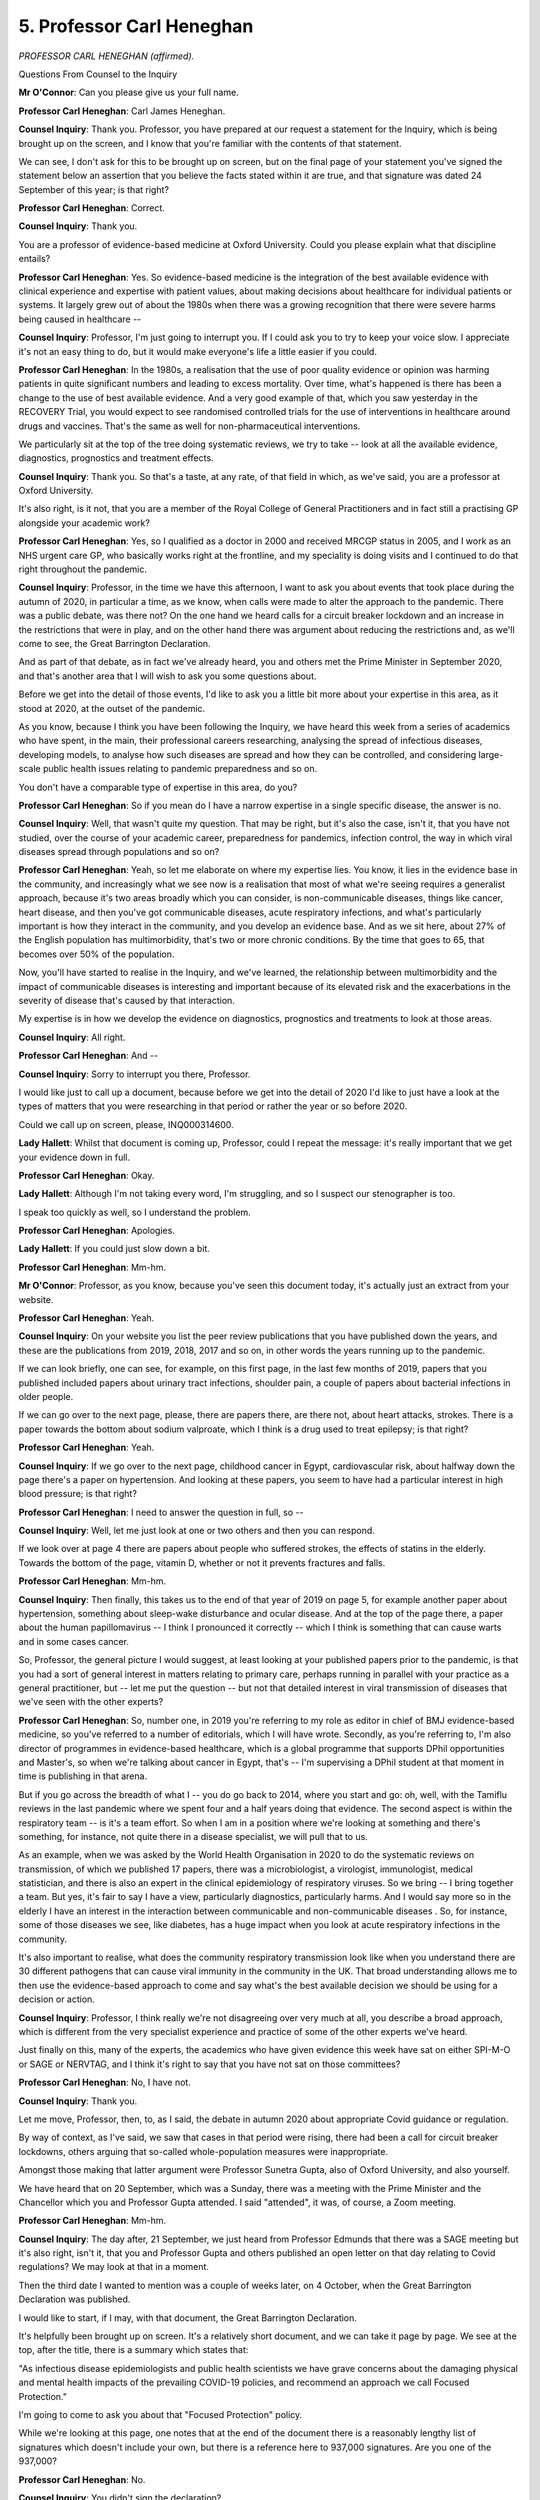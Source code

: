 5. Professor Carl Heneghan
==========================

*PROFESSOR CARL HENEGHAN (affirmed).*

Questions From Counsel to the Inquiry

**Mr O'Connor**: Can you please give us your full name.

**Professor Carl Heneghan**: Carl James Heneghan.

**Counsel Inquiry**: Thank you. Professor, you have prepared at our request a statement for the Inquiry, which is being brought up on the screen, and I know that you're familiar with the contents of that statement.

We can see, I don't ask for this to be brought up on screen, but on the final page of your statement you've signed the statement below an assertion that you believe the facts stated within it are true, and that signature was dated 24 September of this year; is that right?

**Professor Carl Heneghan**: Correct.

**Counsel Inquiry**: Thank you.

You are a professor of evidence-based medicine at Oxford University. Could you please explain what that discipline entails?

**Professor Carl Heneghan**: Yes. So evidence-based medicine is the integration of the best available evidence with clinical experience and expertise with patient values, about making decisions about healthcare for individual patients or systems. It largely grew out of about the 1980s when there was a growing recognition that there were severe harms being caused in healthcare --

**Counsel Inquiry**: Professor, I'm just going to interrupt you. If I could ask you to try to keep your voice slow. I appreciate it's not an easy thing to do, but it would make everyone's life a little easier if you could.

**Professor Carl Heneghan**: In the 1980s, a realisation that the use of poor quality evidence or opinion was harming patients in quite significant numbers and leading to excess mortality. Over time, what's happened is there has been a change to the use of best available evidence. And a very good example of that, which you saw yesterday in the RECOVERY Trial, you would expect to see randomised controlled trials for the use of interventions in healthcare around drugs and vaccines. That's the same as well for non-pharmaceutical interventions.

We particularly sit at the top of the tree doing systematic reviews, we try to take -- look at all the available evidence, diagnostics, prognostics and treatment effects.

**Counsel Inquiry**: Thank you. So that's a taste, at any rate, of that field in which, as we've said, you are a professor at Oxford University.

It's also right, is it not, that you are a member of the Royal College of General Practitioners and in fact still a practising GP alongside your academic work?

**Professor Carl Heneghan**: Yes, so I qualified as a doctor in 2000 and received MRCGP status in 2005, and I work as an NHS urgent care GP, who basically works right at the frontline, and my speciality is doing visits and I continued to do that right throughout the pandemic.

**Counsel Inquiry**: Professor, in the time we have this afternoon, I want to ask you about events that took place during the autumn of 2020, in particular a time, as we know, when calls were made to alter the approach to the pandemic. There was a public debate, was there not? On the one hand we heard calls for a circuit breaker lockdown and an increase in the restrictions that were in play, and on the other hand there was argument about reducing the restrictions and, as we'll come to see, the Great Barrington Declaration.

And as part of that debate, as in fact we've already heard, you and others met the Prime Minister in September 2020, and that's another area that I will wish to ask you some questions about.

Before we get into the detail of those events, I'd like to ask you a little bit more about your expertise in this area, as it stood at 2020, at the outset of the pandemic.

As you know, because I think you have been following the Inquiry, we have heard this week from a series of academics who have spent, in the main, their professional careers researching, analysing the spread of infectious diseases, developing models, to analyse how such diseases are spread and how they can be controlled, and considering large-scale public health issues relating to pandemic preparedness and so on.

You don't have a comparable type of expertise in this area, do you?

**Professor Carl Heneghan**: So if you mean do I have a narrow expertise in a single specific disease, the answer is no.

**Counsel Inquiry**: Well, that wasn't quite my question. That may be right, but it's also the case, isn't it, that you have not studied, over the course of your academic career, preparedness for pandemics, infection control, the way in which viral diseases spread through populations and so on?

**Professor Carl Heneghan**: Yeah, so let me elaborate on where my expertise lies. You know, it lies in the evidence base in the community, and increasingly what we see now is a realisation that most of what we're seeing requires a generalist approach, because it's two areas broadly which you can consider, is non-communicable diseases, things like cancer, heart disease, and then you've got communicable diseases, acute respiratory infections, and what's particularly important is how they interact in the community, and you develop an evidence base. And as we sit here, about 27% of the English population has multimorbidity, that's two or more chronic conditions. By the time that goes to 65, that becomes over 50% of the population.

Now, you'll have started to realise in the Inquiry, and we've learned, the relationship between multimorbidity and the impact of communicable diseases is interesting and important because of its elevated risk and the exacerbations in the severity of disease that's caused by that interaction.

My expertise is in how we develop the evidence on diagnostics, prognostics and treatments to look at those areas.

**Counsel Inquiry**: All right.

**Professor Carl Heneghan**: And --

**Counsel Inquiry**: Sorry to interrupt you there, Professor.

I would like just to call up a document, because before we get into the detail of 2020 I'd like to just have a look at the types of matters that you were researching in that period or rather the year or so before 2020.

Could we call up on screen, please, INQ000314600.

**Lady Hallett**: Whilst that document is coming up, Professor, could I repeat the message: it's really important that we get your evidence down in full.

**Professor Carl Heneghan**: Okay.

**Lady Hallett**: Although I'm not taking every word, I'm struggling, and so I suspect our stenographer is too.

I speak too quickly as well, so I understand the problem.

**Professor Carl Heneghan**: Apologies.

**Lady Hallett**: If you could just slow down a bit.

**Professor Carl Heneghan**: Mm-hm.

**Mr O'Connor**: Professor, as you know, because you've seen this document today, it's actually just an extract from your website.

**Professor Carl Heneghan**: Yeah.

**Counsel Inquiry**: On your website you list the peer review publications that you have published down the years, and these are the publications from 2019, 2018, 2017 and so on, in other words the years running up to the pandemic.

If we can look briefly, one can see, for example, on this first page, in the last few months of 2019, papers that you published included papers about urinary tract infections, shoulder pain, a couple of papers about bacterial infections in older people.

If we can go over to the next page, please, there are papers there, are there not, about heart attacks, strokes. There is a paper towards the bottom about sodium valproate, which I think is a drug used to treat epilepsy; is that right?

**Professor Carl Heneghan**: Yeah.

**Counsel Inquiry**: If we go over to the next page, childhood cancer in Egypt, cardiovascular risk, about halfway down the page there's a paper on hypertension. And looking at these papers, you seem to have had a particular interest in high blood pressure; is that right?

**Professor Carl Heneghan**: I need to answer the question in full, so --

**Counsel Inquiry**: Well, let me just look at one or two others and then you can respond.

If we look over at page 4 there are papers about people who suffered strokes, the effects of statins in the elderly. Towards the bottom of the page, vitamin D, whether or not it prevents fractures and falls.

**Professor Carl Heneghan**: Mm-hm.

**Counsel Inquiry**: Then finally, this takes us to the end of that year of 2019 on page 5, for example another paper about hypertension, something about sleep-wake disturbance and ocular disease. And at the top of the page there, a paper about the human papillomavirus -- I think I pronounced it correctly -- which I think is something that can cause warts and in some cases cancer.

So, Professor, the general picture I would suggest, at least looking at your published papers prior to the pandemic, is that you had a sort of general interest in matters relating to primary care, perhaps running in parallel with your practice as a general practitioner, but -- let me put the question -- but not that detailed interest in viral transmission of diseases that we've seen with the other experts?

**Professor Carl Heneghan**: So, number one, in 2019 you're referring to my role as editor in chief of BMJ evidence-based medicine, so you've referred to a number of editorials, which I will have wrote. Secondly, as you're referring to, I'm also director of programmes in evidence-based healthcare, which is a global programme that supports DPhil opportunities and Master's, so when we're talking about cancer in Egypt, that's -- I'm supervising a DPhil student at that moment in time is publishing in that arena.

But if you go across the breadth of what I -- you do go back to 2014, where you start and go: oh, well, with the Tamiflu reviews in the last pandemic where we spent four and a half years doing that evidence. The second aspect is within the respiratory team -- is it's a team effort. So when I am in a position where we're looking at something and there's something, for instance, not quite there in a disease specialist, we will pull that to us.

As an example, when we was asked by the World Health Organisation in 2020 to do the systematic reviews on transmission, of which we published 17 papers, there was a microbiologist, a virologist, immunologist, medical statistician, and there is also an expert in the clinical epidemiology of respiratory viruses. So we bring -- I bring together a team. But yes, it's fair to say I have a view, particularly diagnostics, particularly harms. And I would say more so in the elderly I have an interest in the interaction between communicable and non-communicable diseases . So, for instance, some of those diseases we see, like diabetes, has a huge impact when you look at acute respiratory infections in the community.

It's also important to realise, what does the community respiratory transmission look like when you understand there are 30 different pathogens that can cause viral immunity in the community in the UK. That broad understanding allows me to then use the evidence-based approach to come and say what's the best available decision we should be using for a decision or action.

**Counsel Inquiry**: Professor, I think really we're not disagreeing over very much at all, you describe a broad approach, which is different from the very specialist experience and practice of some of the other experts we've heard.

Just finally on this, many of the experts, the academics who have given evidence this week have sat on either SPI-M-O or SAGE or NERVTAG, and I think it's right to say that you have not sat on those committees?

**Professor Carl Heneghan**: No, I have not.

**Counsel Inquiry**: Thank you.

Let me move, Professor, then, to, as I said, the debate in autumn 2020 about appropriate Covid guidance or regulation.

By way of context, as I've said, we saw that cases in that period were rising, there had been a call for circuit breaker lockdowns, others arguing that so-called whole-population measures were inappropriate.

Amongst those making that latter argument were Professor Sunetra Gupta, also of Oxford University, and also yourself.

We have heard that on 20 September, which was a Sunday, there was a meeting with the Prime Minister and the Chancellor which you and Professor Gupta attended. I said "attended", it was, of course, a Zoom meeting.

**Professor Carl Heneghan**: Mm-hm.

**Counsel Inquiry**: The day after, 21 September, we just heard from Professor Edmunds that there was a SAGE meeting but it's also right, isn't it, that you and Professor Gupta and others published an open letter on that day relating to Covid regulations? We may look at that in a moment.

Then the third date I wanted to mention was a couple of weeks later, on 4 October, when the Great Barrington Declaration was published.

I would like to start, if I may, with that document, the Great Barrington Declaration.

It's helpfully been brought up on screen. It's a relatively short document, and we can take it page by page. We see at the top, after the title, there is a summary which states that:

"As infectious disease epidemiologists and public health scientists we have grave concerns about the damaging physical and mental health impacts of the prevailing COVID-19 policies, and recommend an approach we call Focused Protection."

I'm going to come to ask you about that "Focused Protection" policy.

While we're looking at this page, one notes that at the end of the document there is a reasonably lengthy list of signatures which doesn't include your own, but there is a reference here to 937,000 signatures. Are you one of the 937,000?

**Professor Carl Heneghan**: No.

**Counsel Inquiry**: You didn't sign the declaration?

**Professor Carl Heneghan**: No.

**Counsel Inquiry**: Well, if we may, we will simply note the contents of the declaration. I'll come and ask you why you didn't sign it.

So if we can go over the page, the first substantive paragraph really just repeats the summary we've already noted. There is then a paragraph which refers to the, as it's said, devastating effects on short and long-term public health of current lockdown policies. Examples are given: lower childhood vaccination rates, fewer cancer screenings, and so on.

Over the page, please, there is a reference to the fact that the understanding of the virus is growing, and in particular it is said that:

"We know that vulnerability to death ... is more than a thousand-fold higher in the old and infirm than the young. Indeed, for children, COVID-19 is less dangerous than many other harms, including influenza."

Then perhaps really the core of the declaration, it's asserted that:

"As immunity builds in the population, the risk of infection to all -- including the vulnerable -- falls. We know that all populations will eventually reach herd immunity -- ie the point at which the rate of new infections is stable -- and that this can be assisted by (but is not dependent upon) a vaccine. Our goal should therefore be to minimize mortality and social harm until we reach herd immunity."

Reading on, it's said:

"The most compassionate approach that balances the risks and benefits of reaching herd immunity, is to allow those who are at minimal risk of death [by inference the young who have been referred to] to live their lives normally to build up immunity to the virus through natural infection, while better protecting those who are at highest risk."

That paragraph is a description of, it is said, this policy of "Focused Protection".

Then next paragraph emphasises the need to adopt measures to protect the vulnerable, that's one half of the equation, and the paragraph afterwards stresses the other half of the equation, which is:

"Those who are not vulnerable should immediately be allowed to resume life as normal."

Simple hygiene measures are referred to, but then the theme is schools and universities should be open, restaurants and other businesses should open, arts, music, sport and so on should resume. And finally, people who are at more risk may participate if they wish while society as a whole enjoys the protection conferred upon the vulnerable by those who have built up herd immunity.

So that's the declaration.

Why was it, as you've told us, Professor, that you did not sign this declaration?

**Professor Carl Heneghan**: So you referred to the meeting of 20 September.

**Counsel Inquiry**: Yes.

**Professor Carl Heneghan**: Can I elaborate on that meeting, or are you going to come back to that?

**Counsel Inquiry**: I'm certainly coming back to it, Professor.

**Professor Carl Heneghan**: Okay.

**Counsel Inquiry**: I wanted to just use this declaration, this document, as a way of identifying what that policy was before we go back to the meeting.

**Professor Carl Heneghan**: That meeting, when I -- it was announced, was the first time I met Professor Sunetra Gupta, who is a theoretical epidemiologist. Subsequent to that, as you talked about, disease expert, she's a disease expert in the area of interest, and I spoke to her weekly.

We are broadly in agreement about many areas, but one of the issues that happened after that meeting was it was subsequently leaked to the press, and then I was under pressure from articles calling me an agent of disinformation, abuse on social media, and felt under pressure. I communicated with Professor Kulldorff and -- Martin Kulldorff and Jay Bhattacharya and Sunetra Gupta, was asked to sign it, and at the time I was -- we was also working on a series of systematic reviews that we felt we were trying to interpret and understand.

I agree with the broad aims of the Barrington Declaration, but I would not let my emotions and opinions run into something when I didn't have time -- because there are one or two areas where you might look at it and go, "I think actually it needs more detail", and -- you know, particularly if you said everybody should return to work as normal. You know, that's the sort of thing where, given the gravity of what was happening, from an evidence-based perspective I would have derailed it and said, "We need to step back and really consider that issue". It would've took me quite a few weeks with my team to get to an opinion on that.

In doing so, like I said, I agree with the broad themes but by the time it had been published and was out there I think the position was clear and there was no weight to be added by me signing it, and, as I said, I was under considerable pressure in all sorts of different ways, and still trying to inform the debate in the background, as you will see later, with an evidence-based approach.

**Counsel Inquiry**: All right.

So I think you've made the position very clear, Professor, which is that you did agree with the broad terms of the declaration, and you've explained the sort of pragmatic reasons why you didn't sign it.

The evidence that the Inquiry has received is that there are at least three quite sort of high level principled objections to the Focused Protection policy, and what I want to do is go through them with you one by one. And of course if they sort of overlap with any of your concerns about the policy, you will be able to say so.

Just to be clear, once we've done that, we'll go back and talk about --

**Professor Carl Heneghan**: Okay.

**Counsel Inquiry**: -- the meeting in Downing Street.

What I'm going to do for these purposes is really look at Professor Woolhouse's statement, because he identified what he regarded as the real problems with the focused protection approach, but I will also take you to Chris Whitty's statement, because he has said some similar things.

So if we can go to paragraph 175 of Professor Woolhouse's statement, he says:

"As I understand it, the Great Barrington Declaration ... advocated an approach where vulnerable individuals are protected but the virus is left to circulate until enough people have been infected to reach the herd immunity threshold. I had three concerns about that approach at the time, and declined to sign the declaration when invited to do so."

Then we can see at paragraph 176 he identifies the first of those difficulties or objections, which is that:

"... the size of the resulting epidemic would be so large that the public health burden just in the low risk segment [by that he means the young people] of the population would be enough to overwhelm the NHS, noting that low risk is not zero risk and some of these individuals would develop severe disease."

What do you say to that?

**Professor Carl Heneghan**: Which one, the first or both? Sorry.

**Counsel Inquiry**: Well, I think he is making a single point.

**Professor Carl Heneghan**: Oh, so what he's basically coming at is the aspect that what we've got to understand from respiratory infections is -- the first thing is to say between summer and winter there is a large increase in unplanned respiratory admissions. We go from about 15,000 to about 30,000 every year. The vast majority of the deaths in respiratory infections occur in that winter phase.

There is an element that you cannot reduce the risk to zero for anybody. Some of the respiratory pathogens will affect younger people much more so: influenza, RSV. The coronavirus was very much to the elderly population.

I think the problem is if you say we're going to have no approach whatsoever, that was not the approach that was being undertaken by Sweden. That actually there were subtle reductions in mobility in the population. So, for instance, they didn't have mass gatherings, they didn't -- they had reductions in people attending restaurants and public houses. You couldn't stand at a bar, for instance. So they didn't have no effect.

**Counsel Inquiry**: Can I just interrupt you there? Is this one of these areas where you didn't agree with the Great Barrington Declaration? We've looked at it.

**Professor Carl Heneghan**: Yeah.

**Counsel Inquiry**: It's very clear that really, beyond hand washing, for that younger segment of the population they would live their lives as normal. Are you saying that you didn't agree with that?

**Professor Carl Heneghan**: Well, I think that the idea of live life as normal in the face of an emerging risk is not possible, because everybody will attenuate their risk in some way.

So, for instance, if you are a young person and you have a grandma who's 85, 90, you have to attenuate your behaviour, because if you're going to take your illness, irrespective of whether it's coronavirus, it could be a common cold, it could be highly harmful for that elderly person. So I would expect younger people to change their behaviours in some ways to match the risk that is presented.

**Counsel Inquiry**: Thank you.

So are you agreeing with me that you do not agree with the broad proposal in the Great Barrington Declaration that young people should live their lives as normal?

**Professor Carl Heneghan**: And I think what's happening there is --

**Counsel Inquiry**: Professor, could I ask you for a yes or no answer, please.

**Professor Carl Heneghan**: Yes, I am.

**Counsel Inquiry**: Thank you.

I'm going to move on to the second of Professor Woolhouse's propositions. He said:

"... it wasn't made clear how well the vulnerable segment could be protected from infection in practice."

Here, of course, he is referring to the older segment of the population.

"It certainly couldn't with 100% and that meant a further, also potentially very large, burden on the NHS."

Now, Professor, before you answer, we're going to come to your paper that you produced for the Downing Street meeting, and we will see in there a number of measures are encouraged to protect the vulnerable population.

The point that Professor Woolhouse is making is that it just isn't possible to provide a sufficient level of protection to protect them when the rest of society is not taking those measures, and it may be that that rather chimes with the point you just made about young people visiting their grandparents?

**Professor Carl Heneghan**: So when you decide to lock down, one of the key issues is what happens is you equalise the risk across all the age groups, and in doing so the theory says, and actually the practice is, you actually can increase the risk of those in the most vulnerable category.

As an example of that, in the first wave care homes -- 45% of care homes had outbreaks and in some parts of the north it was 55%. What -- the argument about the younger population, those least at risk, which is what happens now, is that as they go about their daily life, they will build up a wall of immunity and reduce the susceptible population, and in doing so that means the elderly actually gain an advantage. But if you're telling me you lock down and the elderly are at less risk, that didn't happen, as you saw in the first wave and in the second wave, that actually there is not a clear relationship between reducing the risk in the young people and your ability to suppress the virus in areas like care homes.

**Counsel Inquiry**: Professor, I'm going to interrupt you, I think we might be at slightly cross-purposes.

**Professor Carl Heneghan**: Okay.

**Counsel Inquiry**: You're now talking about whether lockdowns of the whole population are effective, but I'm asking you about whether this policy of focused protection is effective, and the criticism that was made by Professor Woolhouse and, amongst others, by Chris Whitty, is that this idea of -- we've heard various descriptions -- cocooning, segmenting, shielding, that vulnerable section of society, it may be a very attractive idea in principle, but, to use Chris Whitty's phrase, it's entirely impracticable, it simply won't work?

**Professor Carl Heneghan**: Well, that's -- I think that's an opinion, and it comes from people's opinions. It's not rooted in evidence. So, for instance, in care homes there is evidence, for instance in the US, what they call greenhouse homes, smaller homes, less mortality, more clinical care reduces mortality, more nurses reduces mortality. So there are many areas you could sit in a room, but what you can't do is come off the top of the head with how you would look at this and propose this, but there is evidence to suggest how you might go about this. It is not an evidence-free zone, as these people suggest. However, if you want to integrate and understand how you might go about it, I would argue that's where you need a generalist who can talk to you about what's happening in the community and how you might go about that.

I'll give you --

**Counsel Inquiry**: Can I just interrupt you there, Professor? Again, can I ask for a yes or no answer: do you agree with the objection that Professor Woolhouse is making to the Great Barrington approach; yes or no?

**Professor Carl Heneghan**: No.

**Counsel Inquiry**: I'm going to move on to the last of his objections, which goes to this question of herd immunity which, as we saw, is really the sort of bedrock of the Great Barrington Declaration, isn't it? Because the whole approach assumes that the younger segment of the population will acquire herd immunity through infection, and you have just referred to what you describe as the advantage of that, because it provides protection to the older population as well.

The point that Professor Woolhouse makes here is that there was an assumption in the Great Barrington Declaration that there would be what he describes as "solid post-infection immunity", and that therefore "herd immunity threshold could be reached in a matter of months".

He says -- and I think it's clear he is talking about back in 2020 -- he was concerned that this might not be the reality, in which case the threshold might not be reached for years or not at all, and therefore the strategy would fail.

He goes on, and he is clearly now talking about his current state of knowledge:

"We now know that post-infection immunity does not give 100% protection, that individuals can be re-infected multiple times ..."

It may be that some people in this room know what he is talking about.

"... and that the herd immunity threshold is almost certainly unattainable."

He says:

"This undermines a core premise of the Great Barrington approach."

Is he right about that?

**Professor Carl Heneghan**: Before answering, I need to be clear, where does it say "solid post-infection immunity" in the Great Barrington Declaration?

**Counsel Inquiry**: Well, Professor, it must be right, mustn't it? We looked at the Great Barrington Declaration. The premise there was that the younger population who were living their lives normally would catch Covid, would thereby gain immunity, and that corporately that segment of the population would attain herd immunity.

If they're not going to attain immunity, having caught Covid, then the policy just doesn't work, does it?

**Professor Carl Heneghan**: So that's a misunderstanding of the Barrington Declaration and what the authors were proposing. Having spent two and a half years with Professor Gupta, I've never heard her make that statement.

What happens in reality -- there are a number of other circulating pathogens, like rhinovirus, for which we know this; there are also other circulating coronaviruses like 229E and OC43 -- that when you get an infection, you will get an immune response that will be of variable nature and will last for a certain period of time, up to about 12 months, possibly 18 months.

But as you've secondly understood, these pathogens have the ability to escape your immunity. That's where the variants come in. So if you look at rhinovirus, there are about 150 different variants that exist.

So what happens is, what you're describing is the position we find ourselves now, with all of the other viruses that have been post-pandemic, there will come a position where a part of the population will have immunity and that will dampen it down from going to the 60%, 70% that was thought would happen in the models. That figure is roughly around 30% of the population.

So as you transit into winter now, you are susceptible to a number of different viruses and you will re-catch them, but some people are not susceptible and that's why we will still have waves of infection, we will have problems in the NHS -- 17 of 20 years we've had a winter crisis -- but a part of the population will be not susceptible and therefore we won't get these massive waves that are in the models.

**Counsel Inquiry**: I see. So is what you're saying that the Great Barrington Declaration never suggested that there would be, as it were, complete immunity amongst that younger segment of the population? Is that -- yes or no?

**Professor Carl Heneghan**: I am saying, yes, it never said that.

**Counsel Inquiry**: All right.

There is one more point I want to ask you about the Great Barrington Declaration, Professor, and that's an issue which isn't mentioned by Professor Woolhouse, although it's related to one of them.

We've spoken about the risk that the younger segment of the population would themselves catch Covid and suffer acute symptoms from it. That was the first of Professor Woolhouse's objections.

But there is another point, which is that already by the autumn of 2020, when the Great Barrington Declaration was published, it was becoming understood -- it was already understood -- that a significant group of people who caught Covid would go on to suffer long-term sequelae from it, a post-viral syndrome, which of course we know as Long Covid.

That risk, which affects young people and old people alike, was another reason, was it not, why the proposal in the Great Barrington Declaration was flawed?

**Professor Carl Heneghan**: So all of the acute respiratory infections that circulate in the community have the potential to cause long sequelae. Now, your influenza increases your risk of stroke, heart disease, bacterial pneumonia, meningitis, RSV, bronchiolitis, risk of a hospital admission, and then there are others like glandular fever that can give a long immune response.

The question you're asking me, which is what you need to ask, is: to what extent does an infection with a coronavirus lead to increased complications and long-term outcomes compared to the other acute respiratory infections? Because they do have a significant impact on morbidity and mortality, particularly in those with comorbidities and multimorbidities. So if you've got a pre-existing disease like heart failure, it will be worsened to the point where it can have a significant impact on your morbidity and mortality.

If you'll let me --

**Counsel Inquiry**: I'm just going to interrupt you, because I think we're diverting from the question a little bit, Professor. We have heard expert evidence about post-viral syndromes, we know they exist; I would like to focus very sharply on Long Covid, please.

**Professor Carl Heneghan**: Yes.

**Counsel Inquiry**: Just coming back to my question, it wasn't -- the existence of Long Covid, where significant numbers of people suffer very serious long-term sequelae, including people in the younger population, wasn't that another reason why the policy of letting that group of people, as it was said, live their lives normally was flawed?

**Professor Carl Heneghan**: It can be used as an argument, but I think if you're going to take an evidence-based approach, you really have to define what you're on about and quantify what you're on about and then I can truly answer the question. But it is an argument that people would put forward for one reason for having alternative views to try and suppress the virus.

**Counsel Inquiry**: Thank you.

**Lady Hallett**: I'm sorry, Professor, I'm not following. Why isn't -- and I understand an evidence-based approach, it's my approach, it has been as a lawyer throughout my working life.

Why isn't the fact that we now have evidence that you have post-viral long-term sequelae -- and Long Covid is the example here being given -- why isn't that evidence for your evidence-based approach?

**Professor Carl Heneghan**: Because when you compare that -- as the evidence has just emerged in the last month, if you compare that to other acute respiratory infections, what you're interested in is to what extent you get more of something with the coronavirus.

So, for instance, the evidence shows things like taste and smell is worse with a coronavirus SARS-Cov-2 infection, but your risk of heart attack or stroke might not be as severe. It could turn out there are specific respiratory complications in people with, like, asthma and chronic airways disease, but it's incredibly important you say, "What's the risk compared to the baseline?", which is other acute respiratory pathogens, and not compare it to the normal population.

I am not saying that the infection leads to no risk. It is quite clear it has severe complications. The question is: how much is that more severe than the other acute respiratory infections for which you don't have the same restrictive policies, but they do have a severe consequence in the population.

**Lady Hallett**: I understand the comparison is important, or the comparative analysis is important. What I'm just questioning is the fact that -- what Mr O'Connor was putting to you was that we know post-viral syndromes exist, and therefore I was just putting: why isn't that evidence? It may be there's more evidence that needs to be put into the balance, but it just seemed to me that it was evident.

**Professor Carl Heneghan**: Well, yes, so everything exists as evidence, even my opinion exists as evidence within --

**Lady Hallett**: Not in my world it doesn't, I'm afraid. Well, not in a court of law it doesn't.

**Professor Carl Heneghan**: What you need to do is quantify the size of the effect of the difference, and that's really important because then that helps you understand where you need to intervene if you've had a post-viral Covid infection. That's incredibly important. What do you treat?

And it's particularly important in two groups of people: those with pre-existing conditions who have worsened, but also there are some people who would come with no pre-existing conditions and then will have complications, for instance maybe they have respiratory complications. That then helps you understand how to intervene.

**Mr O'Connor**: Let me just ask you one more question about that, and perhaps you can answer shortly.

You just said that the risk of, in this case, a post-viral symptom needs to be quantified. The Great Barrington Declaration doesn't mention Long Covid at all.

**Professor Carl Heneghan**: No.

**Counsel Inquiry**: Now, I know you didn't draft it, but do you know whether it was taken into account at all or not?

**Professor Carl Heneghan**: I don't know the answer to that.

**Counsel Inquiry**: All right.

I'm going to move on, Professor, and finally just ask you a few questions about the meeting we've referred to once or twice and which we've heard about from others.

It was a Zoom meeting on a Sunday in September 2020. The context, as we've heard, was a very public debate going at the time about whether there should or shouldn't be some form of circuit breaker, as it's been described, and it's clear from some of the documents that the Inquiry has seen that the meeting -- a Zoom meeting, as we've said -- had a title, which was:

"Should the Government intervene now and if so, how?"

Now, I'm not sure whether you ever were aware of that. Some of the attendees, it looks as though when they were sent the invitation they were told: this is what the meeting's going to be about.

Was that the case with you, or can you remember one way or the other?

**Professor Carl Heneghan**: I can't remember one way or the other, apologies.

**Counsel Inquiry**: All right.

It's right, though, isn't it, that before the meeting -- and I know I'm going to ask you about when -- but before the meeting, you were asked to provide a short note for the purposes of it?

**Professor Carl Heneghan**: Correct.

**Counsel Inquiry**: Now, we know that the meeting took place on Sunday, the 20th. When were you asked to provide the note?

**Professor Carl Heneghan**: I was asked about roughly in an email around about 7 pm, 8 pm on the Friday. I can't quite remember the exact time.

**Counsel Inquiry**: Were you able -- or were you told when the note was needed by?

**Professor Carl Heneghan**: 12 o'clock the next day.

**Counsel Inquiry**: On the Saturday?

**Professor Carl Heneghan**: On the Saturday.

**Counsel Inquiry**: Were you able to meet that deadline?

**Professor Carl Heneghan**: No, on the Saturday morning I was working in urgent care doing home visits, and I didn't finish till 1 pm, so I sent them an email and said: can I have till 4 pm, was the agreed timeline for me to submit the one-page submission.

**Counsel Inquiry**: Did they give you that extension?

**Professor Carl Heneghan**: Yes, they did.

**Counsel Inquiry**: All right.

So we're going to look at the note now but we'll bear in mind -- and I think this is what you're telling us, Professor -- that it was compiled in something of a rush?

**Professor Carl Heneghan**: It was compiled in something of a rush and it was compiled with my colleague Professor Tom Jefferson, who also had input to the document.

**Counsel Inquiry**: We'll look at some of the detail in the note in a moment, Professor, but can I ask you at the outset -- and, if you like, in summary -- did you argue in writing in this note and then, when it came to it, orally at the meeting in favour of the type of policies that we have been looking at in the Great Barrington Declaration?

**Professor Carl Heneghan**: I think in reading that you'd say broadly, yes.

**Counsel Inquiry**: Yes.

If we do look, for example, about halfway down, we see there:

"Aim: to control the spread of acute respiratory illness while minimising societal disruption."

**Professor Carl Heneghan**: Yeah.

**Counsel Inquiry**: So, in summary, a similar approach.

And we see -- sorry, if we can zoom out again, we see the bullet points below. Many of them are, as I mentioned, focused on that need to protect the vulnerable, and there are some practical --

**Professor Carl Heneghan**: Yeah.

**Counsel Inquiry**: -- policies that you were proposing as to how that should be done.

I would like to ask you if I may about a line towards the top of the paper. Sorry, we'll need to go back. So at the very top after the title there's a bit in italics about terminology, and then immediately underneath that it says this:

"The current strategy requires acknowledging the virus is endemic and the need to learn to live with Covid."

Now, Professor, I want to ask you about your description of the virus as endemic at that point.

Tell me if I'm wrong, but there is a distinction, isn't there, between a virus or a disease which is at a stage of being an epidemic, where it spreads quickly, unexpectedly and unpredictably -- it becomes a pandemic if it acts in that way across a very large area, across nations -- but that's on the one hand; on the other hand, an endemic disease is one that is consistently present in a region or population and where its prevalence remains stable and its spread fairly predictable?

Now, that's what I understand by those terms, but are you saying -- or were you saying there -- that Covid, in September 2020, was a disease that was stable and predictable?

**Professor Carl Heneghan**: No, because there's nothing predictable about acute respiratory infections per se. Across the whole of my 20 years -- apart from broad areas, for instance a seasonal effect, which you can understand -- they're highly unpredictable agents, and therefore the point being made is that where we were at, if -- and I have to elaborate here, if you don't mind -- we'd gone from March/April to flattening the curve, two weeks to protect the NHS, to an area now where we were talking about zero Covid and suppression. The policy on the table was to reduce infections below 1,000 and then keep Test and Trace to keep it below that level.

What had happened over the summer is, remember, we're scaling up testing and there was a misperception that actually out there was far less cases. The only cases were the ones that were being detected. Well, actually there's pre-symptomatic phases, asymptomatic phases, there are also people who don't turn up for testing.

My experience throughout the whole summer was telling me, right back to March 15th, that there was much wider circulation than this virus is being understood if you're just looking at the case numbers.

And that's one of the problems when you're just research focused and data focused. If you don't have an ability to triangulate and say what's happening on the ground, you will read inconsistencies and come to misperceptions in the data.

**Counsel Inquiry**: Thank you, Professor, but I do just want to press you on this sentence here which you put in the note, albeit drafted in a bit of a rush, for the Prime Minister. You are a scientist, and you used that word "endemic" deliberately, and it does mean, doesn't it, a disease that is stable and predictable?

**Professor Carl Heneghan**: Well, not in all -- it's not a clear definition that I would agree with. What it means --

**Counsel Inquiry**: Well, I'm going to interrupt you a moment.

Let's just look, if we may, at a graph just to get the context here. It's INQ000283367. We can see there's a date there of 1 October. So we see if we look just to the left, obviously, that's 20 September of that year. There was nothing stable or predictable, as it turned out, about Covid at that date, was there, Professor?

**Professor Carl Heneghan**: Well, in terms of the seasonal effect, there are predictable natures to January. The second week of January, about seven of the last ten years you will see the highest number of deaths from acute respiratory infections. Most of that occurs in the over 80s.

So within -- if you notice my plan is that actually there is a seasonal effect, but actually what's more so is unpredictable is the fact you've got the sharp rise in April/May. I'd say that's more unpredictable.

There is a generalised predictability to the seasonal effect that starts in about 1 December and goes into January/February --

**Counsel Inquiry**: I just want to press you though, Professor, because you used that word "endemic", didn't you, to suggest it's no longer an epidemic, it's no longer unpredictable, growing exponentially; it's endemic, it's stable in the community, it's predictable? And if we look at that graph, you were wrong to use that word, weren't you?

**Professor Carl Heneghan**: No. So, you're using interchangeable terms all the time, which is difficult to follow. Epidemic --

**Counsel Inquiry**: Just, sorry to interrupt you. "Epidemic" and "endemic" are not interchangeable terms, are they?

**Professor Carl Heneghan**: Well, "epidemic" and "pandemic" are.

**Counsel Inquiry**: I wasn't asking you about "epidemic" and "pandemic", I was asking you about "epidemic" and "endemic".

**Professor Carl Heneghan**: So what in terms of endemic is there's widespread global circulation of the pathogen that's gone beyond low level circulation. No acute respiratory infection is predictable or stable, so I would contest what you're looking at is not my interpretation of the word "endemic", and I would have had the opportunity at the meeting to explain all of the nuances around those issues of what I meant.

Within the problem of, remember, throughout summer you were scaling up the testing, we were scaling up the testing, so our actual understanding of what was going on was fairly limited until we scaled up the testing.

**Counsel Inquiry**: I see. I'm going to move on, Professor. You referred to the meeting. I would like to take you to something different, please, which is the Prime Minister's account of the meeting.

If we could go, please, to INQ000255836, and it's page 130.

**Lady Hallett**: The then Prime Minister's account.

**Mr O'Connor**: The then Prime Minister's account.

I know you've had a chance to look at this in advance, Professor. We see at paragraph 462 Mr Johnson referring to this meeting and the title, "Should the Government intervene now and if so, how?" He runs through the attendees that we've heard something about. We see your name there, as well as actually many others.

He refers at paragraph 463 to the views presented by Professor Edmunds and Professor Angela McLean, who he describes as representing the more conventional epidemiological view, and then he said that Professors Gupta and you were there to present two opposing views, and refers to Dr Tegnell presenting the Swedish approach.

He records, about halfway down the paragraph, Professor Edmunds's advice, which of course we've heard evidence about this afternoon, and Mr Johnson states at the bottom of this page:

"I greatly respected [Professor Edmunds'] views, but had always put him at the gloomier end of the spectrum. I wanted to give the Rule of 6 a chance to work, and to hear some alternative views."

And of course one of those alternative views was yours.

And if we look at the next paragraph, Mr Johnson says that he thought "we put all the scientists through their paces". He says that by this point he had a much better understanding of the data and evidence, and he certainly thinks that he was able to probe the different points of view that were being presented. And he says he was willing to be persuaded by the lockdown sceptics. But then this, he says he:

"... found that in reality they [that is you] were reluctant to argue any such case, or not very hard. When pressed, the so-called dissenters actually seemed to agree with SAGE's position and did not present anything compelling to make me think it was sensible to change [his] approach."

Is it right that at the meeting you more or less agreed with the SAGE approach?

**Professor Carl Heneghan**: Well, that's the interpretation of the then Prime Minister.

**Counsel Inquiry**: It is, which is why I'm asking you whether you agree with it.

**Professor Carl Heneghan**: The approach at that time was the tier system, which I can't -- I don't know if that's what SAGE was proposing.

**Counsel Inquiry**: Did you agree with the tier system?

**Professor Carl Heneghan**: Yes, I did at that moment in time, because it was a much better alternative than to the zero Covid suppression argument that was being put on the table, which was to get the cases below 1,000 and keep them there.

In terms of looking at the tier system, what that was attempting to do was trying to find a middle ground between the two positions and match what was going on in Sweden. Which was not an approach that did nothing; it was an approach that was responsible and managed it, so, for instance, as I've said previously, with certain interventions but minimise the disruption to society while trying to get your maximum intent in terms of reducing the impact in terms of disease outcomes.

**Counsel Inquiry**: Yes. Now, Professor, in the course of his evidence earlier today, Professor Edmunds made various statements about you and about the contribution that you made to the meeting, and I'd like to give you a chance to respond to them. There were three points.

First of all, we looked at an email between him and Dame Angela McLean where they described the approach that you and, I think, Professor Gupta were taking at the meeting as "half-baked nonsense"; we looked at a WhatsApp message sent by Dame Angela McLean during the meeting where there was a reference to a "fuckwitt", and Professor Edmunds I think inferred that that was probably a reference to you; and he also said today that he thought you didn't understand basic epidemiology.

What are your reflections on that evidence that the Inquiry has heard?

**Professor Carl Heneghan**: I would never in a professional capacity use such language about other individuals.

It is not unusual to find yourself in disagreement and a position of disagreement. We call it uncertainty. And the job of an evidence-based approach is to try to reduce uncertainties so that you can make an informed decision.

The very fact that you have opposing views shows that you there is a problem within the interpretation and the understanding of the evidence, but it also shows me a position of: that sort of language would mean I would become resistant to any other's viewpoint or discussion. And I think that's unhelpful. And it goes back to why we were brought in in the first place, is to try to propose a viewpoint that obviously was not being aired in SAGE, was not being aired at any point of the government advice.

Despite the fact I'd been working for the World Health Organisation, I'd given evidence to the Irish Parliament, I spoke to a number of MPs outside of the Cabinet Office -- and I said did the work for the World Health Organisation. So to be clarified as classed at that, you know, just goes to probably the heart of the problem here, because one should always have an open viewpoint about alternative views.

It is -- you know, the idea that a statement could provide all of the answers is not something that you would recognise, but what it was proposing was an alternative view, how you might look at the issues, how you might develop an evidence base and test some things you have to, just as we were doing with drugs, and in doing so come to a difference of what the current strategy was.

In the round, I think it's fair to say that everything that we were proposing and the way we were looking at the epidemiology, remembering up to that point we'd established clearly that many faults in the data, as an epidemiological team, we also would be, and I would be very ... the idea we would -- so one of the evidence-based approaches, we would be looking at the data trying to understand what was happening.

What I found very difficult was a modelling approach which kept looking into the future and saying "This is what we now predict", with some certainty. And what comes with certainty is a reluctance to engage in the discussion, in the debate.

**Mr O'Connor**: Professor, thank you. We've seen the contribution you made at that time, and those are all the questions I have for you.

And there are no questions from CPs, my Lady.

**Lady Hallett**: Thank you very much indeed, Professor Heneghan.

I'm sorry we haven't had more time, but I think Mr O'Connor has explained: if there are other matters that you wish me to explore, by all means submit them in writing --

**The Witness**: Will do.

**Lady Hallett**: -- and I will consider them.

So thank you very much for your time this afternoon.

*(The witness withdrew)*

**Mr O'Connor**: My Lady, that concludes the evidence for the day.

**Lady Hallett**: Right.

Well, we're now in the position where we're going to take a break from the hearings and return on Monday 30 October, a week on Monday.

When I say we're taking a break, I'm afraid it doesn't mean that we're taking a break from work. I know that the Inquiry team and the core participants' teams will all be working enormously hard to ensure that we're ready for the next phase of the hearings, and there's also a great deal of work going on as far as other aspects of the Inquiry is concerned. So I'm afraid it's not a holiday break, it's a break from the hearings solely.

Thank you all very much indeed, and for those who wish to follow proceedings, either in person or online, Monday 30 October --

**Mr O'Connor**: Thank you, my Lady.

**Lady Hallett**: -- at 10.30.

*(4.20 pm)*

*(The hearing adjourned until 10.30 am on Monday, 30 October 2023)*

